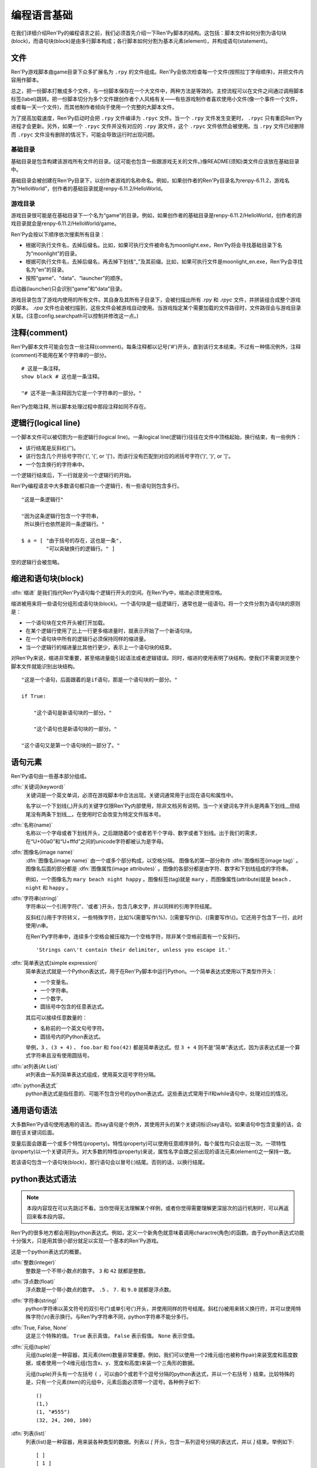 .. _language-basics:

===============
编程语言基础
===============

在我们详细介绍Ren'Py的编程语言之前，我们必须首先介绍一下Ren'Py脚本的结构。这包括：脚本文件如何分割为语句块(block)，而语句块(block)是由多行脚本构成；各行脚本如何分割为基本元素(element)，并构成语句(statement)。

.. _files:

文件
=====

Ren'Py游戏脚本由game目录下众多扩展名为 ``.rpy`` 的文件组成。Ren'Py会依次检查每一个文件(按照拉丁字母顺序)，并把文件内容用作脚本。

总之，把一份脚本打散成多个文件，与一份脚本保存在一个大文件中，两种方法是等效的。主控流程可以在文件之间通过调用脚本标签(label)跳转。把一份脚本切分为多个文件跟创作者个人风格有关——有些游戏制作者喜欢使用小文件(像一个事件一个文件，或者每一天一个文件)，而其他制作者倾向于使用一个完整的大脚本文件。

为了提高加载速度，Ren'Py启动时会把 ``.rpy`` 文件编译为 ``.rpyc`` 文件。当一个 ``.rpy`` 文件发生变更时， ``.rpyc`` 只有重启Ren'Py进程才会更新。另外，如果一个 ``.rpyc`` 文件并没有对应的 ``.rpy`` 源文件，这个 ``.rpyc`` 文件依然会被使用。当 ``.rpy`` 文件已经删除而 ``.rpyc`` 文件没有删除的情况下，可能会导致运行时出现问题。

.. _base-directory:

基础目录
--------------

基础目录是包含构建该游戏所有文件的目录。(这可能也包含一些跟游戏无关的文件。)像README(须知)类文件应该放在基础目录中。

基础目录会被创建在Ren'Py目录下，以创作者游戏的名称命名。例如，如果创作者的Ren'Py目录名为renpy-6.11.2，游戏名为“HelloWorld”，创作者的基础目录就是renpy-6.11.2/HelloWorld。

.. _game-directory:

游戏目录
--------------

游戏目录很可能是在基础目录下一个名为“game”的目录。例如，如果创作者的基础目录是renpy-6.11.2/HelloWorld，创作者的游戏目录就会是renpy-6.11.2/HelloWorld/game。

Ren'Py会按以下顺序依次搜索所有目录：

* 根据可执行文件名，去掉后缀名。比如，如果可执行文件被命名为moonlight.exe，Ren'Py将会寻找基础目录下名为“moonlight”的目录。
* 根据可执行文件名，去掉后缀名，再去掉下划线“_”及其前缀。比如，如果可执行文件是moonlight_en.exe，Ren'Py会寻找名为“en”的目录。
* 按照“game”、“data”、“launcher”的顺序。

启动器(launcher)只会识别“game”和“data”目录。

游戏目录包含了游戏内使用的所有文件。其自身及其所有子目录下，会被扫描出所有 `.rpy` 和 `.rpyc` 文件，并拼装组合成整个游戏的脚本。 `.rpa` 文件也会被扫描到，这些文件会被游戏自动使用。当游戏指定某个需要加载的文件路径时，文件路径会与游戏目录关联。(注意config.searchpath可以控制并修改这一点。)

.. _comments:

注释(comment)
=============

Ren'Py脚本文件可能会包含一些注释(comment)。每条注释都以记号('#')开头，直到该行文本结束。不过有一种情况例外，注释(comment)不能用在某个字符串的一部分。

::

    # 这是一条注释。
    show black # 这也是一条注释。

    "# 这不是一条注释因为它是一个字符串的一部分。"

Ren'Py忽略注释, 所以脚本处理过程中那段注释如同不存在。

.. _logical-lines:

逻辑行(logical line)
====================

一个脚本文件可以被切割为一些逻辑行(logical line)。一条logical line(逻辑行)往往在文件中顶格起始，换行结束，有一些例外：

* 该行结尾是反斜杠('\')。

* 该行包含几个开括号字符('(', '{', or '[')，而该行没有匹配到对应的闭括号字符(')', '}', or ']'。

* 一个包含换行的字符串中。

一个逻辑行结束后，下一行就是另一个逻辑行的开始。

Ren'Py编程语言中大多数语句都只由一个逻辑行，有一些语句则包含多行。

::

   "这是一条逻辑行"

   "因为这条逻辑行包含一个字符串，
    所以换行也依然是同一条逻辑行。"

   $ a = [ "由于括号的存在，这也是一条",
           "可以突破换行的逻辑行。" ]

空的逻辑行会被忽略。

.. _indentation-and-blocks:

缩进和语句块(block)
======================

:dfn:`缩进` 是我们指代Ren'Py语句每个逻辑行开头的空间。在Ren'Py中，缩进必须使用空格。

缩进被用来将一些语句分组形成语句块(block)。一个语句块是一组逻辑行，通常也是一组语句。将一个文件分割为语句块的原则是：

* 一个语句块在文件开头被打开加载。

* 在某个逻辑行使用了比上一行更多缩进量时，就表示开始了一个新语句块。

* 在一个语句块中所有的逻辑行必须保持同样的缩进量。

* 当一个逻辑行的缩进量比其他行更少，表示上一个语句块的结束。

对Ren'Py来说，缩进非常重要，甚至缩进量能引起语法或者逻辑错误。同时，缩进的使用表明了块结构，使我们不需要浏览整个脚本文件就能识别出块结构。

::

   "这是一个语句，后面跟着的是if语句，那是一个语句块的一部分。"

   if True:

       "这个语句是新语句块的一部分。"

       "这个语句也是新语句块的一部分。"

   "这个语句又是第一个语句块的一部分了。"

.. _elements-of-statements:

语句元素
======================

Ren'Py语句由一些基本部分组成。

:dfn:`关键词(keyword)`
    关键词是一个英文单词，必须在游戏脚本中合法出现。关键词通常用于出现在语句和属性中。

    名字以一个下划线(_)开头的关键字仅限Ren'Py内部使用，除非文档另有说明。当一个关键词名字开头是两条下划线__但结尾没有两条下划线__，在使用时它会改变为特定文件版本号。

:dfn:`名称(name)`
    名称以一个字母或者下划线开头，之后跟随着0个或者若干个字母、数字或者下划线。出于我们的需求，在“U+00a0”和“U+fffd”之间的unicode字符都被认为是字母。

:dfn:`图像名(image name)`
    :dfn:`图像名(image name)` 由一个或多个部分构成，以空格分隔。 图像名的第一部分称作
    :dfn:`图像标签(image tag)` 。图像名后面的部分都是 :dfn:`图像属性(image attributes)` 。图像的各部分都是由字符、数字和下划线组成的字符串。

    例如，一个图像名为 ``mary beach night happy`` 。图像标签(tag)就是 ``mary`` ，而图像属性(attribute)就是 ``beach`` 、 ``night`` 和 ``happy`` 。

:dfn:`字符串(string)`
    字符串以一个引用字符("、'或者\`)开头，包含几串文字，并以同样的引用字符结尾。

    反斜杠(\\)用于字符转义，一些特殊字符，比如%(需要写作\\%)、[(需要写作\\[)、{(需要写作\\{)。它还用于包含下一行，此时使用\\n串。

    在Ren'Py字符串中，连续多个空格会被压缩为一个空格字符，除非某个空格前面有一个反斜行。 ::

        'Strings can\'t contain their delimiter, unless you escape it.'

:dfn:`简单表达式(simple expression)`
    简单表达式就是一个Python表达式，用于在Ren'Py脚本中运行Python。一个简单表达式使用以下类型作开头：

    * 一个变量名。
    * 一个字符串。
    * 一个数字。
    * 圆括号中包含的任意表达式。

    其后可以接续任意数量的：

    * 名称前的一个英文句号字符。
    * 圆括号内的Python表达式。

    举例，``3`` 、``(3 + 4)`` 、 ``foo.bar`` 和 ``foo(42)`` 都是简单表达式。但 ``3 + 4`` 则不是“简单”表达式，因为该表达式是一个算式字符串且没有使用圆括号。

:dfn:`at列表(At List)`
    at列表由一系列简单表达式组成，使用英文逗号字符分隔。

:dfn:`python表达式`
    python表达式是指任意的、可能不包含分号的python表达式。这些表达式常用于if和while语句中，处理对应的情况。

.. _common-statement-syntax:

通用语句语法
=======================

大多数Ren'Py语句使用通用的语法。而say语句是个例外，其使用开头的某个关键词标识say语句。如果语句中包含变量的话，会跟在该关键词后面。

变量后面会跟着一个或多个特性(property)。特性(property)可以使用任意顺序排列，每个属性均只会出现一次。一项特性(property)以一个关键词开头。对大多数的特性(property)来说，属性名字会跟之前出现的语法元素(element)之一保持一致。

若该语句包含一个语句块(block)，那行语句会以冒号(:)结尾。否则的话，以换行结尾。

.. _python-expression-syntax:

python表达式语法
========================

.. note::

  本段内容现在可以先跳过不看。当你觉得无法理解某个样例，或者你觉得需要理解更深层次的运行机制时，可以再返回来看本段内容。


Ren'Py的很多地方都会用到python表达式。例如，定义一个新角色就意味着调用charactre(角色)的函数。由于python表达式功能十分强大，只是用其很小部分就足以实现一个基本的Ren'Py游戏。

这是一个python表达式的概要。

:dfn:`整数(integer)`
    整数是一个不带小数点的数字。 ``3`` 和 ``42`` 就都是整数。

:dfn:`浮点数(float)`
    浮点数是一个带小数点的数字。 ``.5`` 、 ``7.`` 和 ``9.0`` 就都是浮点数。

:dfn:`字符串(string)`
    python字符串以英文符号的双引号(")或单引号(')开头，并使用同样的符号结尾。斜杠(\\)被用来转义换行符，并可以使用特殊字符(\\n)表示换行。与Ren'Py字符串不同，python字符串不能分多行。

:dfn:`True, False, None`
    这是三个特殊的值。 ``True`` 表示真值， ``False`` 表示假值。 ``None`` 表示空值。

:dfn:`元组(tuple)`
    元组(tuple)是一种容器，其元素(item)数量非常重要。例如，我们可以使用一个2维元组(也被称作pair)来装宽度和高度数据，或者使用一个4维元组(包含x、y、宽度和高度)来装一个三角形的数据。

    元组(tuple)开头有一个左括号 ``(`` ，可以由0个或若干个逗号分隔的python表达式，并以一个右括号 ``)`` 结束。比较特殊的是，只有一个元素(item)的元组中，元素后面必须带一个逗号。各种例子如下::

        ()
        (1,)
        (1, "#555")
        (32, 24, 200, 100)

:dfn:`列表(list)`
    列表(list)是一种容器，用来装各种类型的数据。列表以 `[` 开头，包含一系列逗号分隔的表达式，并以 `]` 结束。举例如下::

        [ ]
        [ 1 ]
        [ 1, 2 ]
        [ 1, 2, 3 ]

:dfn:`变量(variable)`
    python表达式中允许使用变量。通过定义语句或者python语句产生的数值可以存放在变量中。变量以字母或者下划线开头，后接0个或若干个字母、数据或下划线。举例如下::

       name
       love_love_points
       trebuchet2_range

    以下划线“_”开头的变量是预留给Ren'Py专用，创作者不应使用。

:dfn:`字段(field)访问`
    python模块(module)和对象(object)都有字段(field)的概念，可以在字段(field)后接一个英文句号“.”和一个表达式(通常是一个变量)，实现对字段的访问。例如::

       config.screen_width

    实现了对config中screen_width字段的访问。

:dfn:`调用(call)`
    python表达式可以调用一个函数并获得一个返回值。函数调用以一个表达式开头(通常是函数名)，后面跟着一对圆括号，括号内有一系列参数。参数列表开头是个python表达式，也是固定位置参数。后面则是关键词参数，由参数名、等号和表达式组成。下面是一个例子::

        Character("Eileen", type=adv, color="#0f0")

    我们调用了Charactre函数。其给定了一个固定位置参数，也就是字符串"Eileen"。其给定了两个关键词参数： ``type`` 被赋值为 ``adv`` ，而 ``color`` 被复制为字符串“#0f0”。

    构造器是一类专门用于返回一个新对象的函数，且会被使用相同的方式调用。

阅读此份文档时，你可能会看到这样的函数声明:

.. function:: Sample(name, delay, position=(0, 0), **properties)

    这个样例函数并不真正在Ren'Py中使用，而只存在这份文档中。

这个函数:

* 函数名为“Sample”
* 有两个固定位置参数，分别是name和delay。真实情况下，在文档中应该有参数的详细说明。
* 有一个关键词参数position，其默认值为(0, 0)。

由于函数结尾是 \*\*properties, 这意味着其可以使用 :ref:`样式特性 <style-properties>` 作为额外的关键词参数。 其他的特殊形式结尾还有\*args，表示其可以使用任意数量的固定位置参数，而\*\*kwargs表示在文档中已详细描述过的固定位置参数。

Python的强大，远非我们这份文档所能完全展现。若希望学习python的更多细节，我们推荐Python入门教学， `python.org <http://docs.python.org/release/2.7/tutorial/index.html>`_ 。由于我们认为对于Ren'Py来说，更深一层的python知识不是必要的，了解python语句和表达式通常就足够了。
